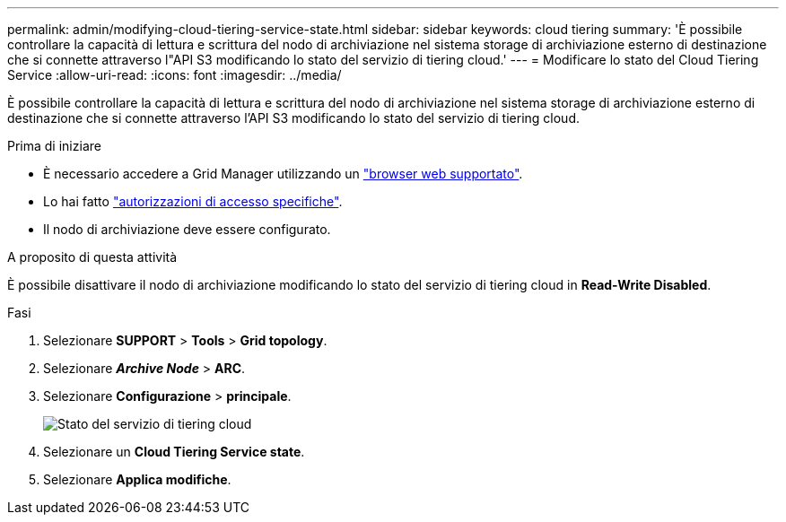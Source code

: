 ---
permalink: admin/modifying-cloud-tiering-service-state.html 
sidebar: sidebar 
keywords: cloud tiering 
summary: 'È possibile controllare la capacità di lettura e scrittura del nodo di archiviazione nel sistema storage di archiviazione esterno di destinazione che si connette attraverso l"API S3 modificando lo stato del servizio di tiering cloud.' 
---
= Modificare lo stato del Cloud Tiering Service
:allow-uri-read: 
:icons: font
:imagesdir: ../media/


[role="lead"]
È possibile controllare la capacità di lettura e scrittura del nodo di archiviazione nel sistema storage di archiviazione esterno di destinazione che si connette attraverso l'API S3 modificando lo stato del servizio di tiering cloud.

.Prima di iniziare
* È necessario accedere a Grid Manager utilizzando un link:../admin/web-browser-requirements.html["browser web supportato"].
* Lo hai fatto link:admin-group-permissions.html["autorizzazioni di accesso specifiche"].
* Il nodo di archiviazione deve essere configurato.


.A proposito di questa attività
È possibile disattivare il nodo di archiviazione modificando lo stato del servizio di tiering cloud in *Read-Write Disabled*.

.Fasi
. Selezionare *SUPPORT* > *Tools* > *Grid topology*.
. Selezionare *_Archive Node_* > *ARC*.
. Selezionare *Configurazione* > *principale*.
+
image::../media/modifying_middleware_state.gif[Stato del servizio di tiering cloud]

. Selezionare un *Cloud Tiering Service state*.
. Selezionare *Applica modifiche*.


